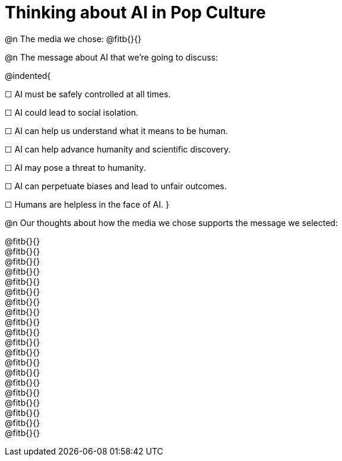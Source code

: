 = Thinking about AI in Pop Culture

@n The media we chose: @fitb{}{}

@n The message about AI that we're going to discuss:

@indented{

☐ AI must be safely controlled at all times.

☐ AI could lead to social isolation.

☐ AI can help us understand what it means to be human.

☐ AI can help advance humanity and scientific discovery.

☐ AI may pose a threat to humanity.

☐ AI can perpetuate biases and lead to unfair outcomes.

☐ Humans are helpless in the face of AI.
}

@n Our thoughts about how the media we chose supports the message we selected:

@fitb{}{} +
@fitb{}{} +
@fitb{}{} +
@fitb{}{} +
@fitb{}{} +
@fitb{}{} +
@fitb{}{} +
@fitb{}{} +
@fitb{}{} +
@fitb{}{} +
@fitb{}{} +
@fitb{}{} +
@fitb{}{} +
@fitb{}{} +
@fitb{}{} +
@fitb{}{} +
@fitb{}{} +
@fitb{}{} +
@fitb{}{} +
@fitb{}{}
